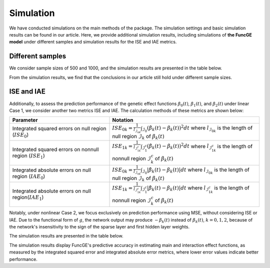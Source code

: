 Simulation
=========================

.. _simulation-label:

We have conducted simulations on the main methods of the package. 
The simulation settings and basic simulation results can be found in our article. 
Here, we provide additional simulation results, 
including simulations of **the FuncGE model** under different samples and simulation results for the ISE and IAE metrics.


Different samples
------------

We consider sample sizes of 500 and 1000, and the simulation results are presented in the table below.

.. image:: _static/simulation_sample.png
   :width: 500
   :align: center

From the simulation results, we find that the conclusions in our article still hold under different sample sizes.

ISE and IAE
------------

Additionally, to assess the prediction performance of the genetic effect functions :math:`\beta_0(t)`, :math:`\beta_1(t)`, and :math:`\beta_2(t)` under linear Case 1, we consider another two metrics ISE and IAE. The calculation methods of these metrics are shown below:

.. list-table:: 
   :widths: 40 60
   :header-rows: 1
   :align: center

   * - Parameter
     - Notation
   * - Integrated squared errors on null region (:math:`ISE_0`)
     - :math:`ISE_{0k}=\frac{1}{l_{\mathcal{I}_{0k}}}\int_{\mathcal{I}_{0}} (\hat{\beta}_{k}(t) - \beta_{k}(t))^{2} dt` where :math:`l_{\mathcal{I}_{0k}}` is the length of null region :math:`\mathcal{I}_{k}` of :math:`\beta_{k}(t)`
   * - Integrated squared errors on nonnull region (:math:`ISE_1`)
     - :math:`ISE_{1k}=\frac1{l_{\mathcal{I}_{1k}^c}}\int_{\mathcal{I}_1^c}(\hat{\beta}_k(t)-\beta_k(t))^2dt` where :math:`l_{\mathcal{I}_{1k}^c}` is the length of nonnull region :math:`\mathcal{I}_k^c` of :math:`\beta_k(t)`
   * - Integrated absolute errors on null region (:math:`IAE_0`)
     - :math:`ISE_{0k}=\frac{1}{l_{\mathcal{I}_{0k}}}\int_{\mathcal{I}_{0}} |\hat{\beta}_{k}(t) - \beta_{k}(t)| dt` where :math:`l_{\mathcal{I}_{0k}}` is the length of null region :math:`\mathcal{I}_{k}` of :math:`\beta_{k}(t)`
   * - Integrated absolute errors on null region(:math:`IAE_1`)
     - :math:`ISE_{1k}=\frac1{l_{\mathcal{I}_{1k}^c}}\int_{\mathcal{I}_1^c}|\hat{\beta}_k(t)-\beta_k(t)|dt` where :math:`l_{\mathcal{I}_{1k}^c}` is the length of nonnull region :math:`\mathcal{I}_k^c` of :math:`\beta_k(t)`

Notably, under nonlinear Case 2, we focus exclusively on prediction performance using MSE, without considering ISE or IAE. Due to the functional form of :math:`g`, the network output may produce :math:`-\beta_k(t)` instead of :math:`\beta_k(t)`, :math:`k=0,1,2`, because of the network's insensitivity to the sign of the sparse layer and first hidden layer weights.

The simulation results are presented in the table below.

.. image:: _static/ISE.png
   :width: 500
   :align: center

.. image:: _static/IAE.png
   :width: 500
   :align: center

The simulation results display FuncGE's predictive accuracy in estimating main and interaction effect functions, as measured by the integrated squared error and integrated absolute error metrics, where lower error values indicate better performance.
